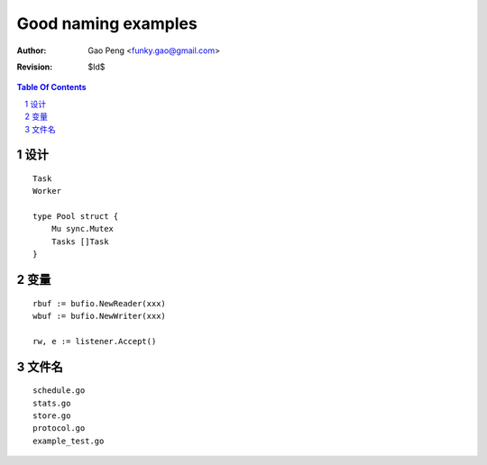 ===================
Good naming examples
===================

:Author: Gao Peng <funky.gao@gmail.com>
:Revision: $Id$

.. contents:: Table Of Contents
.. section-numbering::

设计
========

::

    Task
    Worker

    type Pool struct {
        Mu sync.Mutex
        Tasks []Task
    }


变量
=========

::

    rbuf := bufio.NewReader(xxx)
    wbuf := bufio.NewWriter(xxx)

    rw, e := listener.Accept()


文件名
=========

::

    schedule.go
    stats.go
    store.go
    protocol.go
    example_test.go
